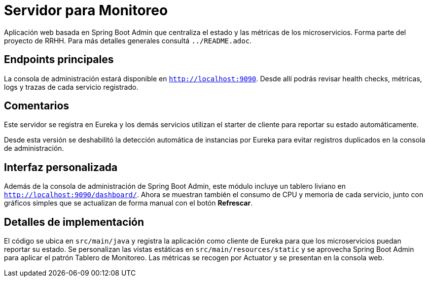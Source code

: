 = Servidor para Monitoreo

Aplicación web basada en Spring Boot Admin que centraliza el estado y las métricas de los microservicios.
Forma parte del proyecto de RRHH. Para más detalles generales consultá `../README.adoc`.

== Endpoints principales

La consola de administración estará disponible en `http://localhost:9090`. Desde allí
podrás revisar health checks, métricas, logs y trazas de cada servicio registrado.

== Comentarios

Este servidor se registra en Eureka y los demás servicios utilizan el
starter de cliente para reportar su estado automáticamente.

Desde esta versión se deshabilitó la detección automática de instancias por
Eureka para evitar registros duplicados en la consola de administración.

== Interfaz personalizada

Además de la consola de administración de Spring Boot Admin, este módulo incluye un tablero liviano en `http://localhost:9090/dashboard/`.
Ahora se muestran también el consumo de CPU y memoria de cada servicio, junto con gráficos simples que se actualizan de forma manual con el botón *Refrescar*.

== Detalles de implementación

El código se ubica en `src/main/java` y registra la aplicación como cliente de Eureka para que los microservicios puedan reportar su estado. Se personalizan las vistas estáticas en `src/main/resources/static` y se aprovecha Spring Boot Admin para aplicar el patrón Tablero de Monitoreo. Las métricas se recogen por Actuator y se presentan en la consola web.
